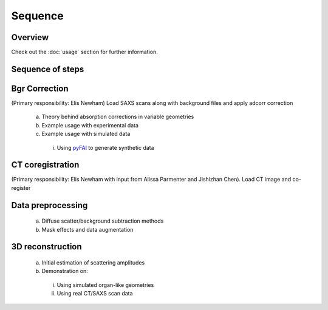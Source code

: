 Sequence
=====

.. _Overview:

Overview
------------
Check out the :doc:`usage` section for further information.

Sequence of steps
------------------

.. _bgrcorr:
Bgr Correction
--------------
(Primary responsibility: Elis Newham)
Load SAXS scans along with background files and apply adcorr correction
  a. Theory behind absorption corrections in variable geometries
  b. Example usage with experimental data
  c. Example usage with simulated data
    i. Using `pyFAI <https://pyfai.readthedocs.io/>`_ to generate synthetic data

.. _ctcoreg:
CT coregistration
------------------
(Primary responsibility: Elis Newham with input from Alissa Parmenter and Jishizhan Chen). Load CT image and co-register

.. _datapreproc:
Data preprocessing
--------------------
  a. Diffuse scatter/background subtraction methods
  b. Mask effects and data augmentation

.. _3drecon:
3D reconstruction
------------------
  a. Initial estimation of scattering amplitudes
  b. Demonstration on:
    i. Using simulated organ-like geometries
    ii. Using real CT/SAXS scan data
